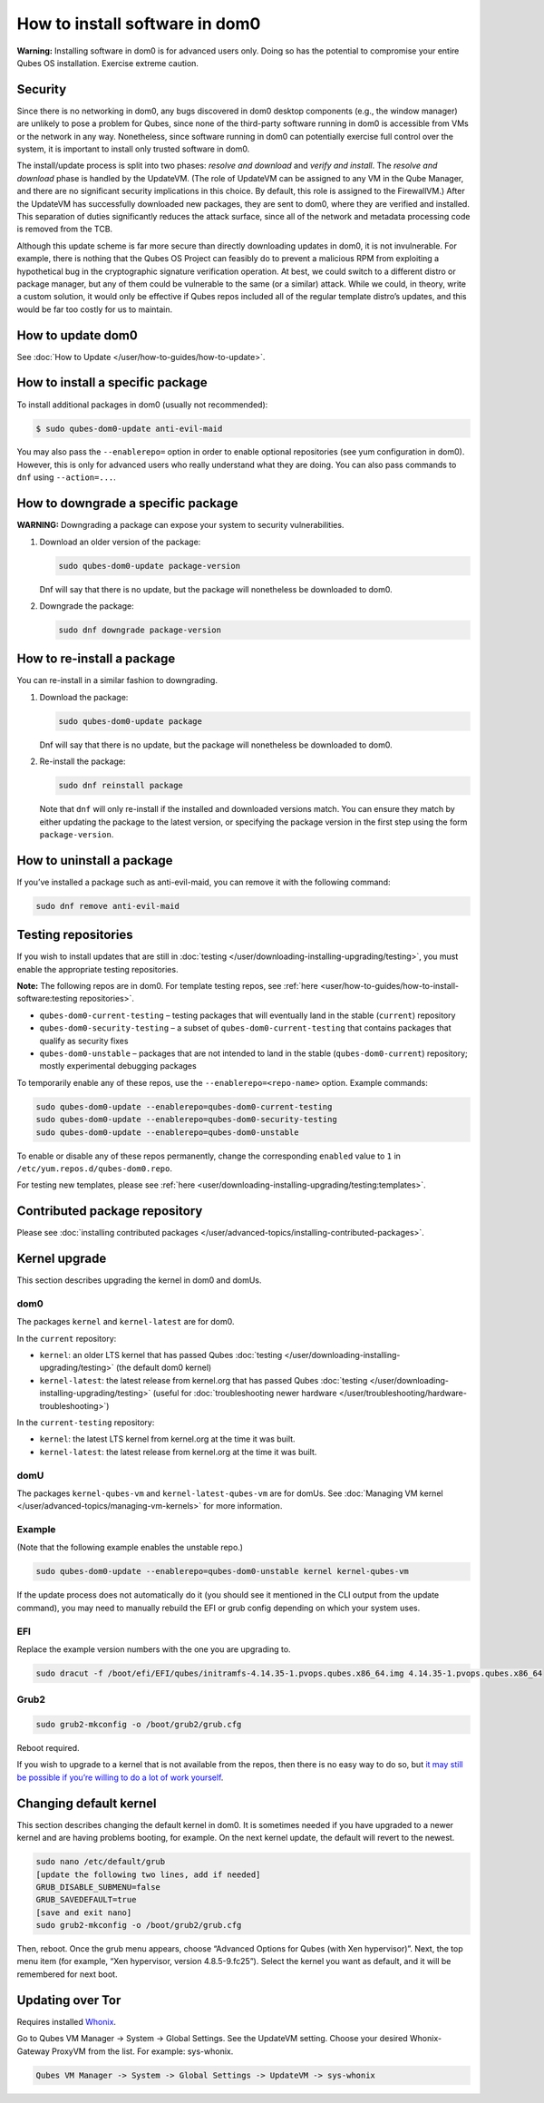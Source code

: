 ===============================
How to install software in dom0
===============================


**Warning:** Installing software in dom0 is for advanced users only.
Doing so has the potential to compromise your entire Qubes OS
installation. Exercise extreme caution.

Security
--------


Since there is no networking in dom0, any bugs discovered in dom0
desktop components (e.g., the window manager) are unlikely to pose a
problem for Qubes, since none of the third-party software running in
dom0 is accessible from VMs or the network in any way. Nonetheless,
since software running in dom0 can potentially exercise full control
over the system, it is important to install only trusted software in
dom0.

The install/update process is split into two phases: *resolve and download* and *verify and install*. The *resolve and download* phase is
handled by the UpdateVM. (The role of UpdateVM can be assigned to any VM
in the Qube Manager, and there are no significant security implications
in this choice. By default, this role is assigned to the FirewallVM.)
After the UpdateVM has successfully downloaded new packages, they are
sent to dom0, where they are verified and installed. This separation of
duties significantly reduces the attack surface, since all of the
network and metadata processing code is removed from the TCB.

Although this update scheme is far more secure than directly downloading
updates in dom0, it is not invulnerable. For example, there is nothing
that the Qubes OS Project can feasibly do to prevent a malicious RPM
from exploiting a hypothetical bug in the cryptographic signature
verification operation. At best, we could switch to a different distro
or package manager, but any of them could be vulnerable to the same (or
a similar) attack. While we could, in theory, write a custom solution,
it would only be effective if Qubes repos included all of the regular
template distro’s updates, and this would be far too costly for us to
maintain.

How to update dom0
------------------


See :doc:`How to Update </user/how-to-guides/how-to-update>`.

How to install a specific package
---------------------------------


To install additional packages in dom0 (usually not recommended):

.. code:: bash

      $ sudo qubes-dom0-update anti-evil-maid



You may also pass the ``--enablerepo=`` option in order to enable
optional repositories (see yum configuration in dom0). However, this is
only for advanced users who really understand what they are doing. You
can also pass commands to ``dnf`` using ``--action=...``.

How to downgrade a specific package
-----------------------------------


**WARNING:** Downgrading a package can expose your system to security
vulnerabilities.

1. Download an older version of the package:

   .. code:: bash

         sudo qubes-dom0-update package-version


   Dnf will say that there is no update, but the package will
   nonetheless be downloaded to dom0.

2. Downgrade the package:

   .. code:: bash

         sudo dnf downgrade package-version





How to re-install a package
---------------------------


You can re-install in a similar fashion to downgrading.

1. Download the package:

   .. code:: bash

         sudo qubes-dom0-update package


   Dnf will say that there is no update, but the package will
   nonetheless be downloaded to dom0.

2. Re-install the package:

   .. code:: bash

         sudo dnf reinstall package


   Note that ``dnf`` will only re-install if the installed and
   downloaded versions match. You can ensure they match by either
   updating the package to the latest version, or specifying the package
   version in the first step using the form ``package-version``.



How to uninstall a package
--------------------------


If you’ve installed a package such as anti-evil-maid, you can remove it
with the following command:

.. code:: bash

      sudo dnf remove anti-evil-maid



Testing repositories
--------------------


If you wish to install updates that are still in
:doc:`testing </user/downloading-installing-upgrading/testing>`, you must enable the appropriate testing
repositories.

**Note:** The following repos are in dom0. For template testing repos,
see :ref:`here <user/how-to-guides/how-to-install-software:testing repositories>`.

- ``qubes-dom0-current-testing`` – testing packages that will
  eventually land in the stable (``current``) repository

- ``qubes-dom0-security-testing`` – a subset of
  ``qubes-dom0-current-testing`` that contains packages that qualify as
  security fixes

- ``qubes-dom0-unstable`` – packages that are not intended to land in
  the stable (``qubes-dom0-current``) repository; mostly experimental
  debugging packages



To temporarily enable any of these repos, use the
``--enablerepo=<repo-name>`` option. Example commands:

.. code:: bash

      sudo qubes-dom0-update --enablerepo=qubes-dom0-current-testing
      sudo qubes-dom0-update --enablerepo=qubes-dom0-security-testing
      sudo qubes-dom0-update --enablerepo=qubes-dom0-unstable



To enable or disable any of these repos permanently, change the
corresponding ``enabled`` value to ``1`` in
``/etc/yum.repos.d/qubes-dom0.repo``.

For testing new templates, please see
:ref:`here <user/downloading-installing-upgrading/testing:templates>`.

Contributed package repository
------------------------------


Please see :doc:`installing contributed packages </user/advanced-topics/installing-contributed-packages>`.

Kernel upgrade
--------------


This section describes upgrading the kernel in dom0 and domUs.

dom0
^^^^


The packages ``kernel`` and ``kernel-latest`` are for dom0.

In the ``current`` repository:

- ``kernel``: an older LTS kernel that has passed Qubes
  :doc:`testing </user/downloading-installing-upgrading/testing>` (the default dom0 kernel)

- ``kernel-latest``: the latest release from kernel.org that has passed
  Qubes :doc:`testing </user/downloading-installing-upgrading/testing>` (useful for :doc:`troubleshooting newer hardware </user/troubleshooting/hardware-troubleshooting>`)



In the ``current-testing`` repository:

- ``kernel``: the latest LTS kernel from kernel.org at the time it was
  built.

- ``kernel-latest``: the latest release from kernel.org at the time it
  was built.



domU
^^^^


The packages ``kernel-qubes-vm`` and ``kernel-latest-qubes-vm`` are for
domUs. See :doc:`Managing VM kernel </user/advanced-topics/managing-vm-kernels>` for more
information.

Example
^^^^^^^


(Note that the following example enables the unstable repo.)

.. code:: bash

      sudo qubes-dom0-update --enablerepo=qubes-dom0-unstable kernel kernel-qubes-vm



If the update process does not automatically do it (you should see it
mentioned in the CLI output from the update command), you may need to
manually rebuild the EFI or grub config depending on which your system
uses.

EFI
^^^


Replace the example version numbers with the one you are upgrading to.

.. code:: bash

      sudo dracut -f /boot/efi/EFI/qubes/initramfs-4.14.35-1.pvops.qubes.x86_64.img 4.14.35-1.pvops.qubes.x86_64



Grub2
^^^^^


.. code:: bash

      sudo grub2-mkconfig -o /boot/grub2/grub.cfg



Reboot required.

If you wish to upgrade to a kernel that is not available from the repos,
then there is no easy way to do so, but `it may still be possible if you’re willing to do a lot of work yourself <https://groups.google.com/d/msg/qubes-users/m8sWoyV58_E/HYdReRIYBAAJ>`__.

Changing default kernel
-----------------------


This section describes changing the default kernel in dom0. It is
sometimes needed if you have upgraded to a newer kernel and are having
problems booting, for example. On the next kernel update, the default
will revert to the newest.

.. code:: bash

      sudo nano /etc/default/grub
      [update the following two lines, add if needed]
      GRUB_DISABLE_SUBMENU=false
      GRUB_SAVEDEFAULT=true
      [save and exit nano]
      sudo grub2-mkconfig -o /boot/grub2/grub.cfg



Then, reboot. Once the grub menu appears, choose “Advanced Options for
Qubes (with Xen hypervisor)”. Next, the top menu item (for example, “Xen
hypervisor, version 4.8.5-9.fc25”). Select the kernel you want as
default, and it will be remembered for next boot.

Updating over Tor
-----------------


Requires installed `Whonix <https://forum.qubes-os.org/t/19014>`__.

Go to Qubes VM Manager -> System -> Global Settings. See the UpdateVM
setting. Choose your desired Whonix-Gateway ProxyVM from the list. For
example: sys-whonix.

.. code:: bash

      Qubes VM Manager -> System -> Global Settings -> UpdateVM -> sys-whonix


